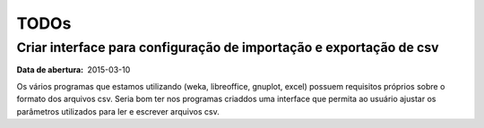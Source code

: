 TODOs
=====

Criar interface para configuração de importação e exportação de csv
-------------------------------------------------------------------

:Data de abertura: 2015-03-10

Os vários programas que estamos utilizando (weka, libreoffice, gnuplot, excel)
possuem requisitos próprios sobre o formato dos arquivos csv. Seria bom ter nos
programas criaddos uma interface que permita ao usuário ajustar os parâmetros
utilizados para ler e escrever arquivos csv.
